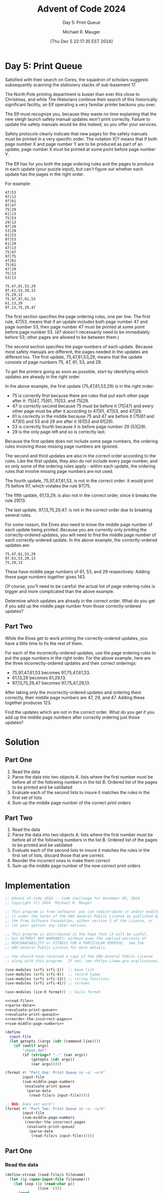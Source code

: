 #+TITLE: Advent of Code 2024
#+SUBTITLE: Day 5: Print Queue
#+AUTHOR: Michael R. Mauger
#+DATE: [Thu Dec  5 22:17:35 EST 2024]
#+STARTUP: showeverything inlineimages
#+OPTIONS: toc:nil
#+OPTIONS: ^:{}
#+OPTIONS: num:nil

#+AUTO_TANGLE: t
#+PROPERTY: header-args    :tangle no
#+PROPERTY: header-args    :noweb no-export

* Day 5: Print Queue

Satisfied with their search on Ceres, the squadron of scholars
suggests subsequently scanning the stationery stacks of
sub-basement 17.

The North Pole printing department is busier than ever this close to
Christmas, and while The Historians continue their search of this
historically significant facility, an Elf operating a very familiar
printer beckons you over.

The Elf must recognize you, because they waste no time explaining that
the new sleigh launch safety manual updates won't print
correctly. Failure to update the safety manuals would be dire indeed,
so you offer your services.

Safety protocols clearly indicate that new pages for the safety
manuals must be printed in a very specific order. The notation X|Y
means that if both page number X and page number Y are to be produced
as part of an update, page number X must be printed at some point
before page number Y.

The Elf has for you both the page ordering rules and the pages to
produce in each update (your puzzle input), but can't figure out
whether each update has the pages in the right order.

For example:

#+BEGIN_SRC text :tangle example.dat
47|53
97|13
97|61
97|47
75|29
61|13
75|53
29|13
97|29
53|29
61|53
97|53
61|29
47|13
75|47
97|75
47|61
75|61
47|29
75|13
53|13

75,47,61,53,29
97,61,53,29,13
75,29,13
75,97,47,61,53
61,13,29
97,13,75,29,47
#+END_SRC

The first section specifies the page ordering rules, one per line. The
first rule, 47|53, means that if an update includes both page number
47 and page number 53, then page number 47 must be printed at some
point before page number 53. (47 doesn't necessarily need to be
immediately before 53; other pages are allowed to be between them.)

The second section specifies the page numbers of each update. Because
most safety manuals are different, the pages needed in the updates are
different too. The first update, 75,47,61,53,29, means that the update
consists of page numbers 75, 47, 61, 53, and 29.

To get the printers going as soon as possible, start by identifying
which updates are already in the right order.

In the above example, the first update (75,47,61,53,29) is in the
right order:

+ 75 is correctly first because there are rules that put each other
  page after it: 75|47, 75|61, 75|53, and 75|29.
+ 47 is correctly second because 75 must be before it (75|47) and
  every other page must be after it according to 47|61, 47|53, and
  47|29.
+ 61 is correctly in the middle because 75 and 47 are before it (75|61
  and 47|61) and 53 and 29 are after it (61|53 and 61|29).
+ 53 is correctly fourth because it is before page number 29 (53|29).
+ 29 is the only page left and so is correctly last.

Because the first update does not include some page numbers, the
ordering rules involving those missing page numbers are ignored.

The second and third updates are also in the correct order according
to the rules. Like the first update, they also do not include every
page number, and so only some of the ordering rules apply - within
each update, the ordering rules that involve missing page numbers are
not used.

The fourth update, 75,97,47,61,53, is not in the correct order: it
would print 75 before 97, which violates the rule 97|75.

The fifth update, 61,13,29, is also not in the correct order, since it
breaks the rule 29|13.

The last update, 97,13,75,29,47, is not in the correct order due to
breaking several rules.

For some reason, the Elves also need to know the middle page number of
each update being printed. Because you are currently only printing the
correctly-ordered updates, you will need to find the middle page
number of each correctly-ordered update. In the above example, the
correctly-ordered updates are:

#+begin_example
75,47,61,53,29
97,61,53,29,13
75,29,13
#+end_example

These have middle page numbers of 61, 53, and 29 respectively. Adding
these page numbers together gives 143.

Of course, you'll need to be careful: the actual list of page ordering
rules is bigger and more complicated than the above example.

Determine which updates are already in the correct order. What do you
get if you add up the middle page number from those correctly-ordered
updates?

** Part Two

While the Elves get to work printing the correctly-ordered updates,
you have a little time to fix the rest of them.

For each of the incorrectly-ordered updates, use the page ordering
rules to put the page numbers in the right order. For the above
example, here are the three incorrectly-ordered updates and their
correct orderings:

+ 75,97,47,61,53 becomes 97,75,47,61,53.
+ 61,13,29 becomes 61,29,13.
+ 97,13,75,29,47 becomes 97,75,47,29,13.

After taking only the incorrectly-ordered updates and ordering them
correctly, their middle page numbers are 47, 29, and 47. Adding these
together produces 123.

Find the updates which are not in the correct order. What do you get
if you add up the middle page numbers after correctly ordering just
those updates?

* Solution
** Part One
1. Read the data
2. Parse the data into two objects
   A. lists where the first number must be before all of the following
   numbers in the list
   B. Ordered list of the pages to be printed and be validated
3. Evaluate each of the second lists to insure it matches the rules in
   the first set of lists
4. Sum up the middle page number of the correct print orders

** Part Two
1. Read the data
2. Parse the data into two objects
   A. lists where the first number must be before all of the following
   numbers in the list
   B. Ordered list of the pages to be printed and be validated
3. Evaluate each of the second lists to insure it matches the rules in
   the first set of lists, discard those that are correct.
4. Reorder the incorrect ones to make them correct
5. Sum up the middle page number of the now correct print orders


* Implementation

#+BEGIN_SRC scheme :tangle print-queue.scm
  ;; Advent of Code 2024 -- Code challenge for December 05, 2024
  ;; Copyright (C) 2024  Michael R. Mauger

  ;; This program is free software: you can redistribute it and/or modify
  ;; it under the terms of the GNU General Public License as published by
  ;; the Free Software Foundation, either version 3 of the License, or
  ;; (at your option) any later version.

  ;; This program is distributed in the hope that it will be useful,
  ;; but WITHOUT ANY WARRANTY; without even the implied warranty of
  ;; MERCHANTABILITY or FITNESS FOR A PARTICULAR PURPOSE.  See the
  ;; GNU General Public License for more details.

  ;; You should have received a copy of the GNU General Public License
  ;; along with this program.  If not, see <https://www.gnu.org/licenses/>.

  (use-modules (srfi srfi-1))  ;; base list
  (use-modules (srfi srfi-9))  ;; record types
  (use-modules (srfi srfi-13)) ;; string functions
  (use-modules (srfi srfi-41)) ;; streams

  (use-modules (ice-9 format)) ;; Guile format

  <<read-file>>
  <<parse-data>>
  <<evaluate-print-queue>>
  <<evaluate-print-queue2>>
  <<reorder-the-incorrect-pages>>
  <<sum-middle-page-numbers>>

  (define
    input-file
    (let getopts ((args (cdr (command-line))))
      (if (null? args)
          "input.dat"
          (if (string=? "--" (car args))
              (getopts (cdr args))
              (car args)))))

  (format #t "Part One: Print Queue in ~s: ~s~%"
          input-file
          (sum-middle-page-numbers
           (evaluate-print-queue
            (parse-data
             (read-file/s input-file)))))

  ;; BUG: Does not work!!
  (format #t "Part Two: Print Queue in ~s: ~s~%"
          input-file
          (sum-middle-page-numbers
           (reorder-the-incorrect-pages
            (evaluate-print-queue2
             (parse-data
              (read-file/s input-file))))))

#+END_SRC

** Part One
*** Read the data
#+NAME: read-file
#+BEGIN_SRC scheme
  (define-stream (read-file/s filename)
    (let ((p (open-input-file filename)))
      (let loop ((c (read-char p))
                 (line '()))
        (cond
         ((eof-object? c)
          (close-input-port p)
          stream-null)
         ((char=? c #\newline)
          (stream-cons (list->string (reverse line))
                       (loop (read-char p) '())))
         (else
          (loop (read-char p) (cons c line)))))))

#+END_SRC

*** Parse the data
#+NAME: parse-data
#+BEGIN_SRC scheme
  (define (parse-data data)
    (let ((orders '())
          (rorders '())
          (pages '()))
      (for-each
       (lambda (line)
         (cond
          ((string-null? line)
           '())
          ((string-contains line "|")
           (let* ((order (map-in-order string->number (string-split line #\|)))
                  (existing (assoc (car order) orders))
                  (rexisting (assoc (cadr order) rorders)))
             (if existing
                 (set-cdr! existing (cons (cadr order) (cdr existing)))
                 (set! orders (cons order orders)))
             (if rexisting
                 (set-cdr! rexisting (cons (car order) (cdr rexisting)))
                 (set! rorders (cons (list (cadr order) (car order)) rorders)))))
          ((string-contains line ",")
           (set! pages
                 (cons
                  (map-in-order string->number (string-split line #\,))
                  pages)))))
       (stream->list data))
      (list
       (reverse orders)
       (reverse rorders)
       (reverse pages))))

#+END_SRC

*** Evaluate the print jobs
#+NAME: evaluate-print-queue
#+BEGIN_SRC scheme
  (define (evaluate-print-queue orders-pages)
    (let ((orders (car orders-pages))
          (rorders (cadr orders-pages))
          (pages (caddr orders-pages)))
      <<are-pages-in-right-order>>

      (filter are-pages-in-right-order pages)))

#+END_SRC

#+NAME: are-pages-in-right-order
#+BEGIN_SRC scheme
  (define (are-pages-in-right-order pages)
    (let ((valid #t))
      (let page-iter ((p pages))
        (unless (or (not valid) (null? p))
          <<are-remaining-pages-valid>>
          (page-iter (cdr p))))
      valid))

#+END_SRC

#+NAME: are-remaining-pages-valid
#+BEGIN_SRC scheme
  (let ((porder (or (assoc (car p) orders)
                    (list (car p)))))
    (let follow-iter ((q (cdr p)))
      (unless (or (not valid) (null? q))
        (unless (list? (member (car q) (cdr porder)))
          (set! valid #f))
        (follow-iter (cdr q)))))

#+END_SRC

*** Sum the middle page numbers
#+NAME: sum-middle-page-numbers
#+BEGIN_SRC scheme
  (define (sum-middle-page-numbers pages)
    (define (get-middle-page pages)
      (let* ((len (length pages))
             (mid (/ (1+ len) 2)))
        (car (list-tail pages (1- mid)))))

    (let ((mids (map get-middle-page pages)))
      (display mids)(newline)
      (apply + mids)))

#+END_SRC
** Part Two

*** Evaluate the print jobs
#+NAME: evaluate-print-queue2
#+BEGIN_SRC scheme
  (define (evaluate-print-queue2 orders-pages)
    (let ((orders (car orders-pages))
          (rorders (cadr orders-pages))
          (pages (caddr orders-pages)))
      <<are-pages-in-right-order>>

      (list orders rorders
       (filter
        (lambda (p) (not (are-pages-in-right-order p)))
        pages))))

#+END_SRC

*** Reorder the incorrect pages

#+NAME: reorder-the-incorrect-pages
#+BEGIN_SRC scheme
  (define (reorder-the-incorrect-pages orders-pages)
    (let ((orders (car orders-pages))
          (rorders (cadr orders-pages))
          (pages (caddr orders-pages)))
      <<reorder-pages>>
      <<are-pages-in-right-order>>

      (map reorder-pages pages)))

#+END_SRC

#+NAME: reorder-pages
#+BEGIN_SRC scheme
  (define (reorder-pages pages)
    <<swap-page-order>>

    (let ((n 0))
      (while (and (< n 10)
                  (not (are-pages-in-right-order pages)))
        (display (list "=" n pages))(newline)
        (set! pages (swap-page-order pages))
        (set! n (1+ n)))))

#+END_SRC

#+NAME: swap-page-order
#+BEGIN_SRC scheme
  (define (swap-page-order pages)
    (let ((new-pages '()))
      (display (list ">" pages))(newline)
      (let page-iter ((p pages))
        (unless (null? p)
          (let ((porder (or (assoc (car p) orders)
                            (list (car p)))))
            (let follow-iter ((q (cdr p)))
              (unless (null? q)
                (unless (list? (member (car q) (cdr porder)))
                  (set! new-pages (append (list (car q) (car p)) new-pages))
                  (set-cdr! q (cdr q)))
                (follow-iter (cdr q))))
            (set! new-pages (cons (car p) new-pages)))
          (page-iter (cdr p))))
      (reverse new-pages)))

#+END_SRC

* Data

#+BEGIN_SRC text :tangle input.dat
  69|26
  93|46
  93|43
  46|53
  46|74
  46|67
  91|11
  91|78
  91|34
  91|43
  43|66
  43|26
  43|44
  43|84
  43|89
  18|69
  18|74
  18|34
  18|36
  18|48
  18|11
  86|89
  86|48
  86|53
  86|56
  86|42
  86|66
  86|26
  73|56
  73|32
  73|81
  73|63
  73|69
  73|43
  73|74
  73|53
  32|18
  32|81
  32|93
  32|53
  32|71
  32|86
  32|66
  32|46
  32|34
  74|19
  74|68
  74|76
  74|38
  74|48
  74|53
  74|89
  74|57
  74|22
  74|44
  52|78
  52|38
  52|76
  52|93
  52|46
  52|69
  52|43
  52|82
  52|84
  52|73
  52|42
  19|29
  19|59
  19|69
  19|43
  19|84
  19|73
  19|12
  19|46
  19|78
  19|32
  19|71
  19|81
  66|47
  66|92
  66|42
  66|64
  66|22
  66|89
  66|41
  66|15
  66|91
  66|73
  66|38
  66|19
  66|48
  57|69
  57|93
  57|38
  57|73
  57|22
  57|42
  57|19
  57|64
  57|91
  57|46
  57|97
  57|43
  57|59
  57|47
  37|81
  37|66
  37|47
  37|89
  37|15
  37|71
  37|26
  37|36
  37|63
  37|68
  37|95
  37|24
  37|52
  37|86
  37|67
  29|73
  29|86
  29|78
  29|93
  29|96
  29|11
  29|59
  29|82
  29|63
  29|18
  29|71
  29|37
  29|84
  29|95
  29|98
  29|81
  82|59
  82|34
  82|93
  82|46
  82|37
  82|74
  82|86
  82|73
  82|18
  82|69
  82|11
  82|32
  82|67
  82|84
  82|53
  82|96
  82|43
  71|81
  71|74
  71|24
  71|56
  71|89
  71|15
  71|42
  71|66
  71|95
  71|92
  71|68
  71|64
  71|48
  71|67
  71|38
  71|97
  71|22
  71|52
  53|66
  53|91
  53|47
  53|64
  53|19
  53|56
  53|22
  53|29
  53|48
  53|44
  53|92
  53|52
  53|57
  53|26
  53|24
  53|41
  53|78
  53|97
  53|42
  89|18
  89|29
  89|69
  89|42
  89|93
  89|97
  89|38
  89|64
  89|52
  89|41
  89|68
  89|46
  89|73
  89|57
  89|82
  89|92
  89|47
  89|19
  89|24
  89|78
  97|46
  97|84
  97|18
  97|19
  97|29
  97|11
  97|12
  97|76
  97|86
  97|37
  97|69
  97|43
  97|82
  97|91
  97|98
  97|73
  97|78
  97|32
  97|93
  97|38
  97|22
  47|11
  47|43
  47|41
  47|38
  47|46
  47|73
  47|59
  47|76
  47|82
  47|97
  47|98
  47|32
  47|93
  47|29
  47|42
  47|64
  47|91
  47|84
  47|12
  47|69
  47|22
  47|78
  41|12
  41|78
  41|32
  41|37
  41|96
  41|34
  41|59
  41|19
  41|43
  41|82
  41|36
  41|69
  41|71
  41|11
  41|18
  41|46
  41|86
  41|29
  41|91
  41|76
  41|93
  41|73
  41|98
  98|66
  98|63
  98|15
  98|74
  98|11
  98|71
  98|96
  98|95
  98|89
  98|36
  98|86
  98|53
  98|12
  98|44
  98|67
  98|84
  98|59
  98|81
  98|92
  98|34
  98|56
  98|26
  98|37
  98|48
  59|15
  59|71
  59|95
  59|96
  59|92
  59|67
  59|11
  59|66
  59|86
  59|81
  59|89
  59|74
  59|44
  59|36
  59|63
  59|37
  59|52
  59|53
  59|34
  59|26
  59|56
  59|12
  59|48
  59|24
  76|12
  76|37
  76|59
  76|81
  76|78
  76|19
  76|82
  76|43
  76|84
  76|71
  76|36
  76|73
  76|46
  76|98
  76|86
  76|96
  76|29
  76|34
  76|11
  76|69
  76|93
  76|18
  76|32
  76|91
  26|22
  26|57
  26|52
  26|38
  26|29
  26|42
  26|24
  26|32
  26|91
  26|64
  26|92
  26|73
  26|76
  26|47
  26|44
  26|68
  26|82
  26|78
  26|97
  26|18
  26|41
  26|15
  26|89
  26|19
  95|26
  95|89
  95|15
  95|64
  95|76
  95|68
  95|66
  95|74
  95|24
  95|42
  95|38
  95|57
  95|44
  95|22
  95|92
  95|19
  95|97
  95|48
  95|52
  95|56
  95|41
  95|53
  95|67
  95|47
  24|41
  24|38
  24|93
  24|19
  24|68
  24|98
  24|47
  24|64
  24|32
  24|69
  24|43
  24|52
  24|78
  24|73
  24|91
  24|82
  24|22
  24|18
  24|57
  24|76
  24|42
  24|46
  24|29
  24|97
  36|57
  36|34
  36|63
  36|47
  36|81
  36|64
  36|52
  36|53
  36|74
  36|92
  36|44
  36|96
  36|48
  36|67
  36|56
  36|26
  36|42
  36|66
  36|89
  36|95
  36|15
  36|24
  36|68
  36|71
  11|37
  11|52
  11|26
  11|36
  11|95
  11|66
  11|81
  11|92
  11|67
  11|89
  11|57
  11|56
  11|63
  11|53
  11|71
  11|34
  11|68
  11|74
  11|48
  11|44
  11|86
  11|15
  11|24
  11|96
  15|64
  15|92
  15|52
  15|32
  15|89
  15|78
  15|82
  15|24
  15|41
  15|68
  15|29
  15|57
  15|47
  15|22
  15|19
  15|44
  15|76
  15|42
  15|73
  15|93
  15|97
  15|18
  15|91
  15|38
  42|32
  42|46
  42|43
  42|11
  42|93
  42|64
  42|84
  42|22
  42|12
  42|41
  42|98
  42|19
  42|76
  42|73
  42|29
  42|91
  42|78
  42|37
  42|18
  42|97
  42|69
  42|59
  42|38
  42|82
  64|11
  64|37
  64|78
  64|98
  64|22
  64|93
  64|76
  64|38
  64|82
  64|97
  64|46
  64|59
  64|19
  64|84
  64|69
  64|41
  64|86
  64|91
  64|32
  64|29
  64|12
  64|43
  64|73
  64|18
  48|82
  48|76
  48|24
  48|44
  48|64
  48|15
  48|41
  48|97
  48|38
  48|57
  48|26
  48|89
  48|73
  48|91
  48|19
  48|47
  48|32
  48|78
  48|42
  48|22
  48|92
  48|68
  48|29
  48|52
  84|11
  84|12
  84|71
  84|63
  84|95
  84|89
  84|92
  84|53
  84|74
  84|67
  84|56
  84|44
  84|96
  84|37
  84|24
  84|48
  84|86
  84|26
  84|66
  84|34
  84|81
  84|36
  84|59
  84|15
  68|32
  68|38
  68|93
  68|97
  68|59
  68|41
  68|64
  68|91
  68|19
  68|98
  68|22
  68|43
  68|76
  68|78
  68|18
  68|12
  68|82
  68|29
  68|69
  68|84
  68|46
  68|47
  68|42
  68|73
  44|89
  44|29
  44|82
  44|47
  44|32
  44|73
  44|46
  44|97
  44|64
  44|42
  44|24
  44|78
  44|38
  44|18
  44|19
  44|68
  44|57
  44|52
  44|91
  44|76
  44|92
  44|41
  44|93
  44|22
  78|34
  78|36
  78|82
  78|84
  78|43
  78|93
  78|86
  78|69
  78|95
  78|74
  78|32
  78|37
  78|81
  78|96
  78|71
  78|67
  78|12
  78|63
  78|98
  78|11
  78|59
  78|73
  78|18
  78|46
  22|12
  22|38
  22|43
  22|76
  22|36
  22|19
  22|69
  22|29
  22|82
  22|84
  22|93
  22|73
  22|11
  22|96
  22|37
  22|86
  22|46
  22|32
  22|41
  22|18
  22|91
  22|98
  22|78
  22|59
  12|34
  12|92
  12|44
  12|86
  12|37
  12|95
  12|26
  12|63
  12|71
  12|52
  12|36
  12|67
  12|96
  12|66
  12|74
  12|89
  12|15
  12|57
  12|11
  12|81
  12|53
  12|24
  12|48
  12|56
  38|18
  38|59
  38|78
  38|98
  38|43
  38|41
  38|29
  38|86
  38|96
  38|11
  38|84
  38|37
  38|93
  38|69
  38|73
  38|91
  38|76
  38|34
  38|19
  38|46
  38|32
  38|82
  38|12
  38|36
  56|78
  56|82
  56|29
  56|26
  56|91
  56|19
  56|38
  56|41
  56|42
  56|47
  56|24
  56|68
  56|66
  56|64
  56|57
  56|92
  56|97
  56|76
  56|44
  56|52
  56|22
  56|48
  56|15
  56|89
  67|53
  67|52
  67|15
  67|29
  67|26
  67|56
  67|19
  67|76
  67|89
  67|66
  67|44
  67|57
  67|24
  67|41
  67|64
  67|48
  67|68
  67|42
  67|97
  67|91
  67|92
  67|47
  67|38
  67|22
  63|47
  63|48
  63|26
  63|53
  63|66
  63|57
  63|89
  63|15
  63|97
  63|68
  63|38
  63|92
  63|95
  63|42
  63|64
  63|44
  63|22
  63|76
  63|74
  63|56
  63|67
  63|41
  63|52
  63|24
  81|92
  81|42
  81|22
  81|74
  81|15
  81|97
  81|57
  81|52
  81|95
  81|66
  81|53
  81|26
  81|67
  81|89
  81|48
  81|64
  81|56
  81|68
  81|38
  81|44
  81|24
  81|41
  81|63
  81|47
  34|97
  34|24
  34|95
  34|63
  34|53
  34|44
  34|66
  34|48
  34|52
  34|81
  34|74
  34|68
  34|89
  34|71
  34|15
  34|67
  34|56
  34|57
  34|64
  34|42
  34|22
  34|26
  34|92
  34|47
  96|67
  96|48
  96|26
  96|44
  96|52
  96|15
  96|63
  96|71
  96|81
  96|66
  96|47
  96|74
  96|64
  96|89
  96|57
  96|56
  96|92
  96|34
  96|42
  96|95
  96|68
  96|24
  96|53
  96|97
  92|73
  92|47
  92|69
  92|78
  92|82
  92|91
  92|32
  92|42
  92|64
  92|97
  92|22
  92|46
  92|19
  92|57
  92|41
  92|18
  92|24
  92|43
  92|52
  92|29
  92|68
  92|76
  92|93
  92|38
  69|81
  69|48
  69|67
  69|63
  69|95
  69|44
  69|34
  69|12
  69|56
  69|53
  69|98
  69|11
  69|84
  69|15
  69|36
  69|66
  69|86
  69|37
  69|71
  69|43
  69|74
  69|96
  69|59
  93|67
  93|53
  93|74
  93|59
  93|37
  93|26
  93|63
  93|34
  93|98
  93|66
  93|11
  93|84
  93|71
  93|96
  93|95
  93|48
  93|69
  93|12
  93|36
  93|56
  93|86
  93|81
  46|15
  46|36
  46|69
  46|63
  46|84
  46|59
  46|98
  46|26
  46|48
  46|34
  46|96
  46|11
  46|81
  46|71
  46|95
  46|56
  46|43
  46|66
  46|12
  46|86
  46|37
  91|86
  91|95
  91|98
  91|63
  91|93
  91|29
  91|81
  91|59
  91|46
  91|18
  91|32
  91|37
  91|96
  91|82
  91|69
  91|71
  91|84
  91|36
  91|73
  91|12
  43|95
  43|15
  43|37
  43|86
  43|59
  43|74
  43|81
  43|67
  43|98
  43|96
  43|11
  43|12
  43|56
  43|53
  43|34
  43|36
  43|63
  43|71
  43|48
  18|81
  18|86
  18|71
  18|59
  18|56
  18|93
  18|96
  18|43
  18|46
  18|67
  18|66
  18|95
  18|53
  18|63
  18|12
  18|98
  18|84
  18|37
  86|95
  86|74
  86|52
  86|68
  86|44
  86|96
  86|92
  86|15
  86|57
  86|24
  86|34
  86|63
  86|67
  86|71
  86|81
  86|47
  86|36
  73|59
  73|46
  73|84
  73|11
  73|86
  73|12
  73|98
  73|71
  73|93
  73|95
  73|37
  73|96
  73|36
  73|18
  73|34
  73|67
  32|11
  32|12
  32|36
  32|96
  32|59
  32|95
  32|37
  32|74
  32|63
  32|43
  32|69
  32|98
  32|84
  32|56
  32|67
  74|67
  74|91
  74|26
  74|15
  74|97
  74|56
  74|66
  74|64
  74|52
  74|24
  74|92
  74|42
  74|47
  74|41
  52|32
  52|68
  52|98
  52|29
  52|41
  52|47
  52|91
  52|19
  52|57
  52|97
  52|64
  52|18
  52|22
  19|82
  19|36
  19|18
  19|34
  19|11
  19|37
  19|96
  19|86
  19|91
  19|93
  19|63
  19|98
  66|76
  66|24
  66|29
  66|26
  66|78
  66|44
  66|97
  66|82
  66|57
  66|68
  66|52
  57|29
  57|32
  57|82
  57|84
  57|41
  57|76
  57|18
  57|98
  57|78
  57|68
  37|48
  37|34
  37|44
  37|92
  37|53
  37|96
  37|57
  37|56
  37|74
  29|46
  29|74
  29|12
  29|34
  29|32
  29|43
  29|36
  29|69
  82|98
  82|95
  82|12
  82|81
  82|71
  82|63
  82|36
  71|57
  71|44
  71|63
  71|47
  71|26
  71|53
  53|15
  53|38
  53|76
  53|68
  53|89
  89|32
  89|22
  89|76
  89|91
  97|59
  97|41
  97|36
  47|18
  47|19
  41|84

  57,47,82,32,18
  74,56,86,81,84,44,53,92,12,36,15,66,95,26,71
  26,68,47,42,73,41,52,44,78,64,24,76,29,82,38
  98,78,59,22,91
  98,84,12,11,37,86,36,96,34,71,81,63,95,74,67,53,56,66,48,26,15,44,89
  78,73,32,93,46,69,43,98,84,59,12,37,86,34,71,81,63,95,74
  32,64,38,97,82,68,47,26,22,29,24,19,92,76,52,73,44,41,78,89,91
  41,78,82,59,98,29,34,91,93,76,73,11,46,96,37
  59,12,37,86,34,71,81,95,67,53,56,66,48,15,44,92,24
  26,66,56,95,11,44,81
  52,66,15,48,63,38,64
  19,91,82,73,18,93,46,69,43,98,84,59,36,34,81
  59,12,11,37,86,36,96,34,71,81,63,95,74,53,56,66,26,44,89,92,24
  59,12,11,36,34,71,74,67,53,56,66,48,26,15,44,89,24
  48,26,15,44,89,92,24,52,68,64,97,22,38,41,76,19,91,29,78,82,73
  92,24,52,68,47,42,22,76,19,91,29,78,82,93,69
  86,36,96,34,63,56,66,44,89,92,24,68,47
  26,44,92,52,68,42,64,76,91,29,82,73,32
  67,56,48,26,15,44,89,92,24,52,57,47,42,22,38,41,19
  71,53,36,92,15,84,89,66,67
  38,11,18,84,19,78,93,86,12,59,32,43,96,76,29,98,36,73,82,41,69
  63,81,74,96,98
  67,66,44,15,42,24,91
  78,59,34,32,82,91,36,98,12,18,93,11,46,86,37,76,69,73,19
  19,93,98,52,78,97,41,68,64,18,73,43,46,91,22,29,82,57,69,32,38,76,47
  52,57,68,42,64,19,29,78,82,93,46,43,98
  95,67,53,66,15,24,52,68,47,97,22,38,76
  71,56,36,81,44,15,67,48,57,86,96,89,92,26,95,53,24,11,52,34,37
  73,19,64,52,29,15,42,68,24,32,82,41,91,47,22,97,78,38,76,89,26
  98,84,69,74,86,93,12,18,71,56,96,36,34,37,95,67,63,32,81
  84,59,12,11,37,86,96,34,71,81,63,74,67,53,56,66,48,15,44,89,92
  68,78,15,22,42,56,41,44,26
  86,11,41,91,69,97,18
  93,46,69,98,84,37,86,36,96,34,71,81,74,53,56,66,48
  92,29,78,42,44,19,82,66,76
  46,69,43,34,71,81,95,74,67,56,66,48,26
  92,18,78,42,32,46,24,64,47,29,97,82,91,68,76,73,93,38,41,57,22
  11,32,93,19,84,71,36,34,43,29,59,46,73,82,81
  48,26,15,44,89,92,52,57,68,47,42,64,97,22,38,41,76,19,91,29,78,82,73
  15,44,66,67,63,86,26,92,74,71,53,24,48,52,96,12,36,11,34,89,56
  57,68,47,42,64,97,22,38,41,19,91,29,78,82,73,32,18,93,46,69,43,98,84
  48,97,57,81,26,68,47,24,53,52,64,95,67,74,44
  96,48,44,15,56,74,53,84,81,63,11,98,12,59,86,89,71
  22,92,52,64,67,57,24,63,66,15,95,53,41,44,48,26,42
  69,73,24,38,82,29,41,42,57,47,43
  53,71,66,44,56,37,74,12,24,96,52,89,63,81,15,67,26,48,86
  56,66,48,26,44,89,92,24,57,68,47,42,64,97,22,38,41,76,19,29,78
  96,34,71,63,95,74,53,56,48,26,15,44,89,92,24,52,57,68,47,42,64
  73,78,32,93,97,44,24,29,22,19,57
  81,42,71,63,36,74,67,92,24,48,15,44,68,34,66,96,53
  53,56,66,48,26,15,44,92,57,68,47,42,97,22,38,41,76,91,29
  76,47,68,82,15,18,29,38,52,97,73
  84,69,37,98,29,19,82,59,18,46,36,11,93,12,71,43,73,86,81
  18,93,43,98,84,59,12,11,36,96,34,71,81,53,66
  37,46,69,11,59,41,73,36,96,82,43,38,76,18,29,78,91,86,98,32,19
  53,59,67,95,56,24,96
  53,56,66,15,44,92,57,47,42,64,97,22,76,19,29
  38,64,22,91,41,82,46,84,98,37,19,43,59,12,76
  56,24,97,67,42,68,48,38,52,74,92,64,53
  44,42,24,57,89,22,53,26,95,68,52,81,63,56,64,67,48,66,97,47,38,92,15
  66,44,24,52,57,47,82
  36,96,34,81,63,95,53,56,48,26,15,44,92,52,57,47,42
  81,71,37,73,96,19,78,98,11,82,29,36,43,84,18,91,32,59,12,93,46,86,69
  11,59,96,84,29,91,69,43,36,82,37,12,73,32,81,93,98,71,46,86,34
  26,15,89,92,24,52,68,47,64,97,22,38,41,76,19,91,29,78,82,73,32
  63,81,56,71,64,92,68
  59,32,82,38,64,73,69,84,41,42,76,93,18,12,97,11,29
  81,15,56,53,96,26,36,89,71,95,52,92,67,12,24,66,11,34,37
  41,19,91,78,82,73,32,18,46,69,98,84,59,12,11,37,86,36,34
  48,24,38,64,52,68,41,97,89,22,15,26,29,56,91,44,19,76,57,47,53
  24,68,91,57,82,92,41,93,42,19,29
  15,44,89,24,42,38,41,82,18
  68,42,64,97,41,19,91,29,78,73,32,18,93,46,69,84,59
  56,11,48,15,12,44,37,24,52
  11,93,78,41,73,69,38,46,59
  64,91,46,43,98,84,12
  69,84,11,36,96
  22,38,41,76,19,91,29,78,82,73,32,18,93,46,69,43,98,84,59,12,11,86,36
  47,97,56,74,92,41,67,44,19
  81,78,43,59,71,69,32,82,98,11,34,96,29,36,12,84,93,86,73,63,91,18,37
  37,86,36,96,34,71,81,63,95,74,53,66,48,26,44,89,92,24,52,57,68
  53,36,81,86,96,46,98,71,84,95,37,32,12,63,56
  89,57,22,38,41,76,82,32,18
  64,95,41,44,76,74,52
  32,93,59,86,71,81,63,95,53
  73,64,38,42,22,76,24,29,93,52,46,97,19,91,57,32,92
  64,97,22,41,76,19,91,29,78,82,73,32,93,43,98,84,59,12,37
  89,92,24,57,47,42,64,97,38,41,91,82,73,32,18,93,46
  44,52,96,64,42,66,71,24,63,68,26
  26,91,52,89,41,48,47
  76,84,91,73,93,29,18,59,69,82,37,96,12,86,32
  46,56,18,95,93,66,59,86,74
  24,97,47,18,91,68,42,29,44,57,92,19,89,93,76,52,78
  34,71,81,63,95,67,53,56,66,48,26,15,44,89,92,24,52,57,68,47,42,64,97
  38,64,78,91,89,29,93,97,22,57,52,18,47,32,73,19,41
  18,53,12,95,84,73,81
  43,98,84,59,86,36,34,71,63,95,74,67,53,56,66,48,26,15,44
  74,56,98,96,86,95,53,89,34
  38,42,74,15,53,52,48,22,47,44,97,41,26,57,24,64,67,76,95
  52,97,38,93,69,43,98
  91,82,78,59,37,34,41,19,84
  74,34,53,37,56,96,68
  97,57,22,78,29,92,44
  63,74,67,53,56,66,48,44,89,24,52,57,68,97,22,38,41
  41,76,19,91,29,78,82,73,32,18,93,46,69,43,98,84,59,12,11,37,36,96,34
  63,95,56,66,26,15,89,92,24,52,47,42,64,38,41
  81,96,36,71,12,74,32,43,63,86,73,69,84,59,93,11,95,37,18,78,34
  38,41,76,19,29,93,46,69,43,59,12,11,86,36,96
  47,97,38,78,82,73,46,98,12
  12,53,11,98,66,15,69,48,96
  42,52,68,89,24,63,41,26,48
  38,15,19,74,48,22,47,67,42,76,56,52,26
  67,56,48,26,15,44,89,92,24,52,57,68,47,42,64,97,22,38,41,19,91
  95,67,53,56,15,92,52,68,47,42,76
  78,18,46,69,43,98,84,86,96,34,71,63,74
  43,98,84,59,96,95,74,67,53,56,66,48,26,15,44
  18,43,84,59,12,11,86,36,34,71,63,95,66
  91,29,78,82,73,32,18,93,69,43,59,12,86,36,71,81,63
  56,66,48,89,42,22,38,41,76,19,78
  11,37,86,96,34,71,81,63,95,67,56,66,48,26,15,44,89,92,24,52,57
  68,64,66,41,82,26,52
  63,59,73,71,74,95,36,86,11
  57,97,44,92,67,19,38,56,91
  93,69,43,59,11,71,56
  12,93,32,19,78,18,46,64,76,43,38,47,98,73,29,69,84,42,97
  11,48,34,53,93,96,67
  26,89,52,57,76,19,78,82,32
  44,89,92,24,52,57,68,47,64,97,38,41,76,19,91,29,78,82,32,18,93
  57,81,44,26,71,34,68,86,36,74,24,66,56,52,95,96,47,89,15,53,67
  97,41,91,15,92,52,38,42,53,89,24,64,47,68,76,48,44,56,26,67,19,57,66
  92,63,71,89,81,34,96,52,67,44,24,11,15,56,53
  86,96,56,92,68
  12,34,74,53,24
  46,19,22,91,86,84,18,73,41,97,76
  93,18,34,82,12,32,73,37,63,74,36
  42,48,66,26,89,38,53,52,22,64,76,67,68,19,24
  19,97,64,47,22,15,38,76,57,68,92,52,32,44,42,78,89,24,29,41,18,82,91
  73,34,37,96,98,11,95,74,63,84,67,46,81,36,18,32,59,93,69,82,43
  98,12,11,37,86,36,71,81,63,95,74,67,66,48,26,15,89
  15,89,92,52,68,47,42,64,22,38,41,76,19,91,29,78,73,32,18
  92,24,68,47,42,97,22,38,41,76,19,91,29,78,82,73,32,18,93,46,69
  71,96,74,43,53,81,56,67,63,37,59,98,84,95,12,66,86,48,11,36,46,34,93
  68,47,42,64,97,22,38,41,76,91,29,78,82,73,32,18,46,69,43,98,84
  43,18,93,84,74,37,32,34,67,95,46,59,53,56,12
  59,11,76,82,64,42,97,43,84
  57,26,74,48,66,89,42,63,22,81,24,68,92,38,97,44,15,56,52,47,95,53,64
  92,74,24,22,42,38,97,63,48,57,64,68,26,44,15,56,89,53,47,81,95,52,67
  95,11,56,86,84,44,15,92,34,67,26,66,63,96,81
  92,66,59,56,36,11,12,24,71
  69,43,98,59,12,11,37,86,36,96,34,71,81,63,95,74,67,53,56,66,48
  96,71,63,95,74,53,56,48,15,57,68
  53,56,66,26,15,44,89,92,42,64,22,41,19
  81,37,46,71,36,63,93,82,95,18,12,96,74,32,69,43,59
  92,24,52,57,68,47,42,64,97,22,38,41,76,19,91,78,82,73,32,18,69
  59,37,96,34,71,74,53,26,44,89,24
  37,53,86,96,36,63,74,84,18,93,69,73,95,43,46
  18,19,29,97,78,15,52,82,92
  66,44,15,34,12,56,37,52,92
  74,67,53,66,48,26,24,47,42,64,97,41,19
  82,78,76,86,91,12,29,18,37,38,43,97,22,84,59,93,73,19,32,11,46,98,41
  19,82,47,43,57,73,41,93,91,38,18,32,64,29,76,84,68,98,78
  42,32,43,64,46,29,76,24,78,73,47,18,22,82,41,93,57,38,97,91,69
  29,59,43,81,36,95,86,78,12
  42,56,74,48,67,81,63,89,57,26,53
  92,26,52,15,19,48,78,57,76
  67,82,84,93,43,71,98,46,73,95,69,18,63,11,59
  81,69,95,36,86,84,18,37,73,59,82,34,32,71,46,96,12
  29,59,95,34,46,69,71,86,93
  53,56,66,48,26,44,89,92,24,52,57,68,47,42,97,22,38,76,29
  59,95,86,96,67,12,37,63,46,26,56,36,84,66,11,34,53,74,69
  93,81,34,86,53,96,84,11,37,63,73
  89,26,48,47,15,24,38,53,57,52,64,67,63,81,56,74,68,95,22,66,92,44,97
  97,22,38,76,19,78,82,32,18,93,43,59,12,37,86
  34,86,84,11,73,78,95
  44,89,92,24,52,57,68,47,42,64,97,38,41,76,19,91,29,78,82,73,32,18,93
  19,92,41,97,91,47,24,56,15,26,78,52,44,66,29,76,22
  69,84,36,34,74
  19,91,82,73,69,98,84,59,37,86,36
  96,59,95,67,11,74,48,26,81,36,43,69,12,63,56,37,15,34,86,71,53,98,66
  38,84,46,82,93,37,41,59,19,78,36
  15,44,64,97,29
  63,95,74,67,48,15,44,89,92,42,64,97,22,38,41
  29,82,32,12,96
  73,29,86,41,96,82,98,38,91,18,69,12,84,78,76,59,46,37,93,36,32,43,19
  42,64,97,22,38,41,19,73,18,46,84,12,11
  93,46,69,43,84,59,12,11,37,86,36,96,34,71,81,95,74,67,56,66,48
  66,48,26,15,44,92,24,57,47,42,97,22,38,41,76,91,82
  29,68,82,43,64,19,69,32,97,78,76,47,41,93,38,59,46,98,73,18,22
  66,15,44,89,24,52,47,22,41,76,19,29,82
  73,69,12,91,59
  73,32,18,93,46,69,43,98,84,59,12,11,37,86,36,96,34,71,81,63,95,67,53
  71,56,24,52,57,47,64,97,22
  46,43,84,59,37,86,63,53,66,48,26
#+END_SRC


* Execution

#+BEGIN_SRC bash :results output
  guile3.0 --no-auto-compile --r7rs print-queue.scm example.dat
  # guile3.0 --no-auto-compile --r7rs print-queue.scm input.dat
#+END_SRC

#+RESULTS:
: (61 53 29)
: Part One: Print Queue in "example.dat": 143
: (> (75 97 47 61 53))
